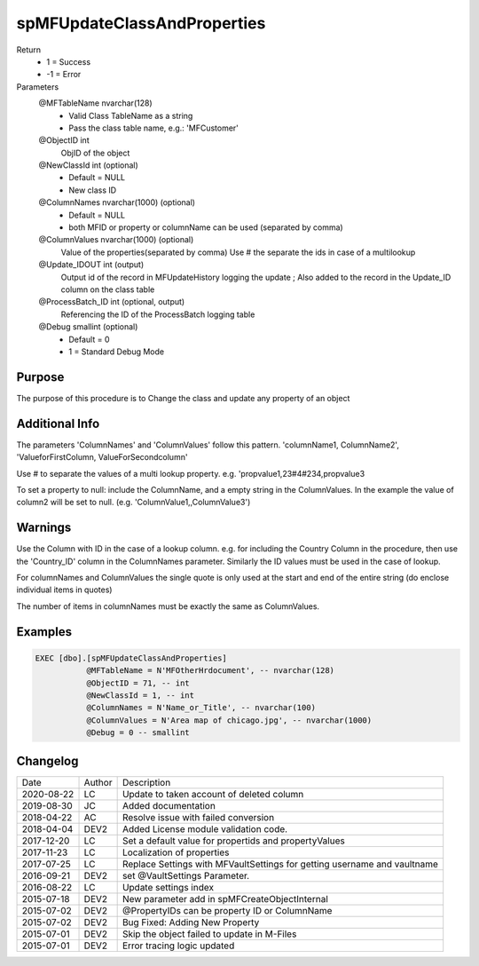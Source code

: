 
============================
spMFUpdateClassAndProperties
============================

Return
  - 1 = Success
  - -1 = Error
Parameters
  @MFTableName nvarchar(128)
    - Valid Class TableName as a string
    - Pass the class table name, e.g.: 'MFCustomer'
  @ObjectID int
    ObjID of the object
  @NewClassId int (optional)
    - Default = NULL
    - New class ID
  @ColumnNames nvarchar(1000) (optional)
    - Default = NULL
    - both MFID or property or columnName can be used (separated by comma) 
  @ColumnValues nvarchar(1000) (optional)
    Value of the properties(separated by comma) Use # the separate the ids in case of a multilookup
  @Update\_IDOUT int (output)
    Output id of the record in MFUpdateHistory logging the update ; Also added to the record in the Update_ID column on the class table
  @ProcessBatch\_ID int (optional, output)
    Referencing the ID of the ProcessBatch logging table
  @Debug smallint (optional)
    - Default = 0
    - 1 = Standard Debug Mode

Purpose
=======

The purpose of this procedure is to Change the class and update any property of an object

Additional Info
===============

The parameters 'ColumnNames' and 'ColumnValues'  follow this pattern.  'columnName1, ColumnName2', 'ValueforFirstColumn, ValueForSecondcolumn'

Use # to separate the values of a multi lookup property.  e.g. 'propvalue1,23#4#234,propvalue3

To set a property to null: include the ColumnName, and a empty string in the ColumnValues. In the example the value of column2 will be set to null.  (e.g. 'ColumnValue1,,ColumnValue3')

Warnings
========

Use the Column with ID in the case of a lookup column.  e.g. for including the Country Column in the procedure, then use the 'Country_ID'  column in the ColumnNames parameter.   Similarly the ID values must be used in the case of  lookup.

For columnNames and ColumnValues the single quote is only used at the start and end of the entire string (do enclose individual items in quotes)

The number of items in columnNames must be exactly the same as ColumnValues.

Examples
========

.. code:: sql

    EXEC [dbo].[spMFUpdateClassAndProperties]
               @MFTableName = N'MFOtherHrdocument', -- nvarchar(128)
               @ObjectID = 71, -- int
               @NewClassId = 1, -- int
               @ColumnNames = N'Name_or_Title', -- nvarchar(100)
               @ColumnValues = N'Area map of chicago.jpg', -- nvarchar(1000)
               @Debug = 0 -- smallint

Changelog
=========

==========  =========  ========================================================
Date        Author     Description
----------  ---------  --------------------------------------------------------
2020-08-22  LC         Update to taken account of deleted column
2019-08-30  JC         Added documentation
2018-04-22  AC         Resolve issue with failed conversion
2018-04-04  DEV2       Added License module validation code.
2017-12-20  LC         Set a default value for propertids and propertyValues
2017-11-23  LC         Localization of properties
2017-07-25  LC         Replace Settings with MFVaultSettings for getting username and vaultname
2016-09-21  DEV2       set @VaultSettings Parameter.
2016-08-22  LC         Update settings index
2015-07-18  DEV2       New parameter add in spMFCreateObjectInternal
2015-07-02  DEV2       @PropertyIDs can be property ID or ColumnName
2015-07-02  DEV2       Bug Fixed: Adding New Property
2015-07-01  DEV2       Skip the object failed to update in M-Files
2015-07-01  DEV2       Error tracing logic updated
==========  =========  ========================================================

